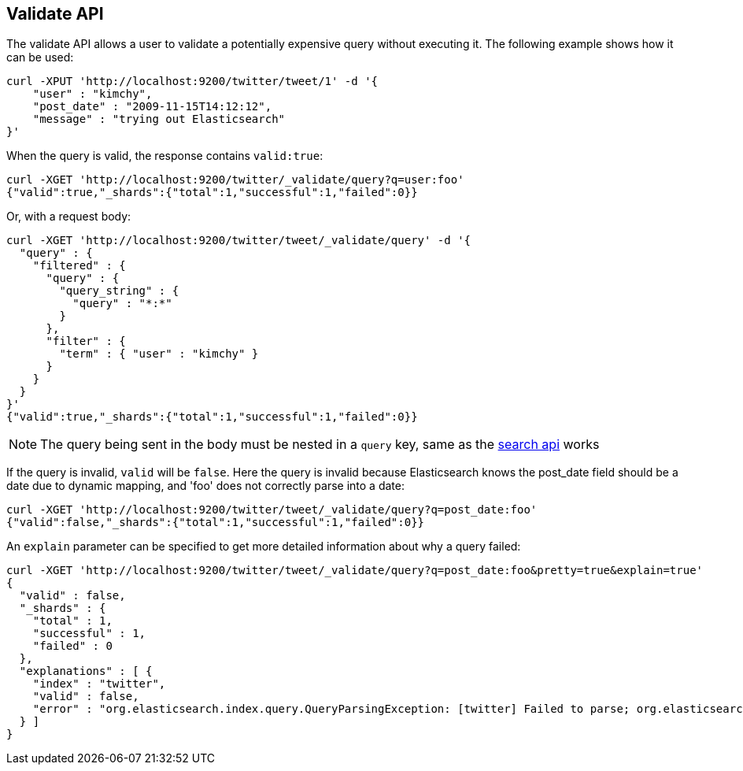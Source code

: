 [[search-validate]]
== Validate API

The validate API allows a user to validate a potentially expensive query
without executing it. The following example shows how it can be used:

[source,js]
--------------------------------------------------
curl -XPUT 'http://localhost:9200/twitter/tweet/1' -d '{
    "user" : "kimchy",
    "post_date" : "2009-11-15T14:12:12",
    "message" : "trying out Elasticsearch"
}'
--------------------------------------------------

When the query is valid, the response contains `valid:true`:

[source,js]
--------------------------------------------------
curl -XGET 'http://localhost:9200/twitter/_validate/query?q=user:foo'
{"valid":true,"_shards":{"total":1,"successful":1,"failed":0}}
--------------------------------------------------

Or, with a request body:

[source,js]
--------------------------------------------------
curl -XGET 'http://localhost:9200/twitter/tweet/_validate/query' -d '{
  "query" : {
    "filtered" : {
      "query" : {
        "query_string" : {
          "query" : "*:*"
        }
      },
      "filter" : {
        "term" : { "user" : "kimchy" }
      }
    }
  }
}'
{"valid":true,"_shards":{"total":1,"successful":1,"failed":0}}
--------------------------------------------------

NOTE: The query being sent in the body must be nested in a `query` key, same as
the <<search-search,search api>> works

If the query is invalid, `valid` will be `false`. Here the query is
invalid because Elasticsearch knows the post_date field should be a date
due to dynamic mapping, and 'foo' does not correctly parse into a date:

[source,js]
--------------------------------------------------
curl -XGET 'http://localhost:9200/twitter/tweet/_validate/query?q=post_date:foo'
{"valid":false,"_shards":{"total":1,"successful":1,"failed":0}}
--------------------------------------------------

An `explain` parameter can be specified to get more detailed information
about why a query failed:

[source,js]
--------------------------------------------------
curl -XGET 'http://localhost:9200/twitter/tweet/_validate/query?q=post_date:foo&pretty=true&explain=true'
{
  "valid" : false,
  "_shards" : {
    "total" : 1,
    "successful" : 1,
    "failed" : 0
  },
  "explanations" : [ {
    "index" : "twitter",
    "valid" : false,
    "error" : "org.elasticsearch.index.query.QueryParsingException: [twitter] Failed to parse; org.elasticsearch.ElasticsearchParseException: failed to parse date field [foo], tried both date format [dateOptionalTime], and timestamp number; java.lang.IllegalArgumentException: Invalid format: \"foo\""
  } ]
}
--------------------------------------------------
